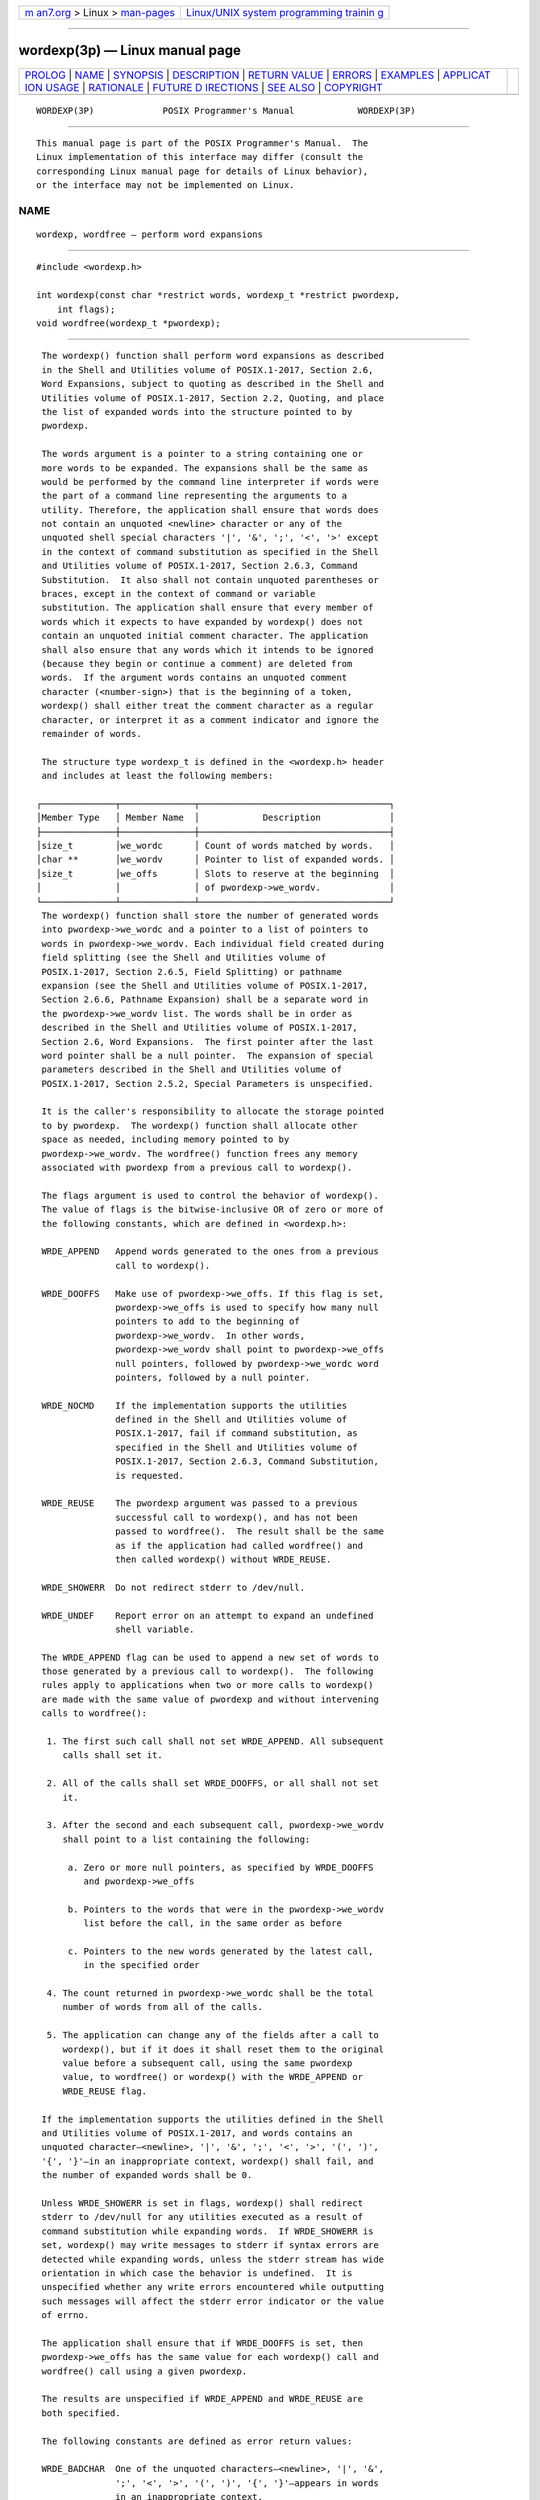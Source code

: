 .. container:: page-top

.. container:: nav-bar

   +----------------------------------+----------------------------------+
   | `m                               | `Linux/UNIX system programming   |
   | an7.org <../../../index.html>`__ | trainin                          |
   | > Linux >                        | g <http://man7.org/training/>`__ |
   | `man-pages <../index.html>`__    |                                  |
   +----------------------------------+----------------------------------+

--------------

wordexp(3p) — Linux manual page
===============================

+-----------------------------------+-----------------------------------+
| `PROLOG <#PROLOG>`__ \|           |                                   |
| `NAME <#NAME>`__ \|               |                                   |
| `SYNOPSIS <#SYNOPSIS>`__ \|       |                                   |
| `DESCRIPTION <#DESCRIPTION>`__ \| |                                   |
| `RETURN VALUE <#RETURN_VALUE>`__  |                                   |
| \| `ERRORS <#ERRORS>`__ \|        |                                   |
| `EXAMPLES <#EXAMPLES>`__ \|       |                                   |
| `APPLICAT                         |                                   |
| ION USAGE <#APPLICATION_USAGE>`__ |                                   |
| \| `RATIONALE <#RATIONALE>`__ \|  |                                   |
| `FUTURE D                         |                                   |
| IRECTIONS <#FUTURE_DIRECTIONS>`__ |                                   |
| \| `SEE ALSO <#SEE_ALSO>`__ \|    |                                   |
| `COPYRIGHT <#COPYRIGHT>`__        |                                   |
+-----------------------------------+-----------------------------------+
| .. container:: man-search-box     |                                   |
+-----------------------------------+-----------------------------------+

::

   WORDEXP(3P)             POSIX Programmer's Manual            WORDEXP(3P)


-----------------------------------------------------

::

          This manual page is part of the POSIX Programmer's Manual.  The
          Linux implementation of this interface may differ (consult the
          corresponding Linux manual page for details of Linux behavior),
          or the interface may not be implemented on Linux.

NAME
-------------------------------------------------

::

          wordexp, wordfree — perform word expansions


---------------------------------------------------------

::

          #include <wordexp.h>

          int wordexp(const char *restrict words, wordexp_t *restrict pwordexp,
              int flags);
          void wordfree(wordexp_t *pwordexp);


---------------------------------------------------------------

::

          The wordexp() function shall perform word expansions as described
          in the Shell and Utilities volume of POSIX.1‐2017, Section 2.6,
          Word Expansions, subject to quoting as described in the Shell and
          Utilities volume of POSIX.1‐2017, Section 2.2, Quoting, and place
          the list of expanded words into the structure pointed to by
          pwordexp.

          The words argument is a pointer to a string containing one or
          more words to be expanded. The expansions shall be the same as
          would be performed by the command line interpreter if words were
          the part of a command line representing the arguments to a
          utility. Therefore, the application shall ensure that words does
          not contain an unquoted <newline> character or any of the
          unquoted shell special characters '|', '&', ';', '<', '>' except
          in the context of command substitution as specified in the Shell
          and Utilities volume of POSIX.1‐2017, Section 2.6.3, Command
          Substitution.  It also shall not contain unquoted parentheses or
          braces, except in the context of command or variable
          substitution. The application shall ensure that every member of
          words which it expects to have expanded by wordexp() does not
          contain an unquoted initial comment character. The application
          shall also ensure that any words which it intends to be ignored
          (because they begin or continue a comment) are deleted from
          words.  If the argument words contains an unquoted comment
          character (<number-sign>) that is the beginning of a token,
          wordexp() shall either treat the comment character as a regular
          character, or interpret it as a comment indicator and ignore the
          remainder of words.

          The structure type wordexp_t is defined in the <wordexp.h> header
          and includes at least the following members:

         ┌──────────────┬──────────────┬────────────────────────────────────┐
         │Member Type   │ Member Name  │            Description             │
         ├──────────────┼──────────────┼────────────────────────────────────┤
         │size_t        │we_wordc      │ Count of words matched by words.   │
         │char **       │we_wordv      │ Pointer to list of expanded words. │
         │size_t        │we_offs       │ Slots to reserve at the beginning  │
         │              │              │ of pwordexp->we_wordv.             │
         └──────────────┴──────────────┴────────────────────────────────────┘
          The wordexp() function shall store the number of generated words
          into pwordexp->we_wordc and a pointer to a list of pointers to
          words in pwordexp->we_wordv. Each individual field created during
          field splitting (see the Shell and Utilities volume of
          POSIX.1‐2017, Section 2.6.5, Field Splitting) or pathname
          expansion (see the Shell and Utilities volume of POSIX.1‐2017,
          Section 2.6.6, Pathname Expansion) shall be a separate word in
          the pwordexp->we_wordv list. The words shall be in order as
          described in the Shell and Utilities volume of POSIX.1‐2017,
          Section 2.6, Word Expansions.  The first pointer after the last
          word pointer shall be a null pointer.  The expansion of special
          parameters described in the Shell and Utilities volume of
          POSIX.1‐2017, Section 2.5.2, Special Parameters is unspecified.

          It is the caller's responsibility to allocate the storage pointed
          to by pwordexp.  The wordexp() function shall allocate other
          space as needed, including memory pointed to by
          pwordexp->we_wordv. The wordfree() function frees any memory
          associated with pwordexp from a previous call to wordexp().

          The flags argument is used to control the behavior of wordexp().
          The value of flags is the bitwise-inclusive OR of zero or more of
          the following constants, which are defined in <wordexp.h>:

          WRDE_APPEND   Append words generated to the ones from a previous
                        call to wordexp().

          WRDE_DOOFFS   Make use of pwordexp->we_offs. If this flag is set,
                        pwordexp->we_offs is used to specify how many null
                        pointers to add to the beginning of
                        pwordexp->we_wordv.  In other words,
                        pwordexp->we_wordv shall point to pwordexp->we_offs
                        null pointers, followed by pwordexp->we_wordc word
                        pointers, followed by a null pointer.

          WRDE_NOCMD    If the implementation supports the utilities
                        defined in the Shell and Utilities volume of
                        POSIX.1‐2017, fail if command substitution, as
                        specified in the Shell and Utilities volume of
                        POSIX.1‐2017, Section 2.6.3, Command Substitution,
                        is requested.

          WRDE_REUSE    The pwordexp argument was passed to a previous
                        successful call to wordexp(), and has not been
                        passed to wordfree().  The result shall be the same
                        as if the application had called wordfree() and
                        then called wordexp() without WRDE_REUSE.

          WRDE_SHOWERR  Do not redirect stderr to /dev/null.

          WRDE_UNDEF    Report error on an attempt to expand an undefined
                        shell variable.

          The WRDE_APPEND flag can be used to append a new set of words to
          those generated by a previous call to wordexp().  The following
          rules apply to applications when two or more calls to wordexp()
          are made with the same value of pwordexp and without intervening
          calls to wordfree():

           1. The first such call shall not set WRDE_APPEND. All subsequent
              calls shall set it.

           2. All of the calls shall set WRDE_DOOFFS, or all shall not set
              it.

           3. After the second and each subsequent call, pwordexp->we_wordv
              shall point to a list containing the following:

               a. Zero or more null pointers, as specified by WRDE_DOOFFS
                  and pwordexp->we_offs

               b. Pointers to the words that were in the pwordexp->we_wordv
                  list before the call, in the same order as before

               c. Pointers to the new words generated by the latest call,
                  in the specified order

           4. The count returned in pwordexp->we_wordc shall be the total
              number of words from all of the calls.

           5. The application can change any of the fields after a call to
              wordexp(), but if it does it shall reset them to the original
              value before a subsequent call, using the same pwordexp
              value, to wordfree() or wordexp() with the WRDE_APPEND or
              WRDE_REUSE flag.

          If the implementation supports the utilities defined in the Shell
          and Utilities volume of POSIX.1‐2017, and words contains an
          unquoted character—<newline>, '|', '&', ';', '<', '>', '(', ')',
          '{', '}'—in an inappropriate context, wordexp() shall fail, and
          the number of expanded words shall be 0.

          Unless WRDE_SHOWERR is set in flags, wordexp() shall redirect
          stderr to /dev/null for any utilities executed as a result of
          command substitution while expanding words.  If WRDE_SHOWERR is
          set, wordexp() may write messages to stderr if syntax errors are
          detected while expanding words, unless the stderr stream has wide
          orientation in which case the behavior is undefined.  It is
          unspecified whether any write errors encountered while outputting
          such messages will affect the stderr error indicator or the value
          of errno.

          The application shall ensure that if WRDE_DOOFFS is set, then
          pwordexp->we_offs has the same value for each wordexp() call and
          wordfree() call using a given pwordexp.

          The results are unspecified if WRDE_APPEND and WRDE_REUSE are
          both specified.

          The following constants are defined as error return values:

          WRDE_BADCHAR  One of the unquoted characters—<newline>, '|', '&',
                        ';', '<', '>', '(', ')', '{', '}'—appears in words
                        in an inappropriate context.

          WRDE_BADVAL   Reference to undefined shell variable when
                        WRDE_UNDEF is set in flags.

          WRDE_CMDSUB   Command substitution requested when WRDE_NOCMD was
                        set in flags.

          WRDE_NOSPACE  Attempt to allocate memory failed.

          WRDE_SYNTAX   Shell syntax error, such as unbalanced parentheses
                        or unterminated string.


-----------------------------------------------------------------

::

          Upon successful completion, wordexp() shall return 0. Otherwise,
          a non-zero value, as described in <wordexp.h>, shall be returned
          to indicate an error. If wordexp() returns the value
          WRDE_NOSPACE, then pwordexp->we_wordc and pwordexp->we_wordv
          shall be updated to reflect any words that were successfully
          expanded. In other error cases, if the WRDE_APPEND flag was
          specified, pwordexp->we_wordc and pwordexp->we_wordv shall not be
          modified.

          The wordfree() function shall not return a value.


-----------------------------------------------------

::

          No errors are defined.

          The following sections are informative.


---------------------------------------------------------

::

          None.


---------------------------------------------------------------------------

::

          The wordexp() function is intended to be used by an application
          that wants to do all of the shell's expansions on a word or words
          obtained from a user. For example, if the application prompts for
          a pathname (or list of pathnames) and then uses wordexp() to
          process the input, the user could respond with anything that
          would be valid as input to the shell.

          The WRDE_NOCMD flag is provided for applications that, for
          security or other reasons, want to prevent a user from executing
          shell commands.  Disallowing unquoted shell special characters
          also prevents unwanted side-effects, such as executing a command
          or writing a file.

          POSIX.1‐2008 does not require the wordexp() function to be
          thread-safe if passed an expression referencing an environment
          variable while any other thread is concurrently modifying any
          environment variable; see exec(1p).

          Even though the WRDE_SHOWERR flag allows the implementation to
          write messages to stderr during command substitution or syntax
          errors, this standard does not provide any way to detect write
          failures during the output of such messages.

          Applications which use wide-character output functions with
          stderr should ensure that any calls to wordexp() do not write to
          stderr, by avoiding use of the WRDE_SHOWERR flag.


-----------------------------------------------------------

::

          This function was included as an alternative to glob().  There
          had been continuing controversy over exactly what features should
          be included in glob().  It is hoped that by providing wordexp()
          (which provides all of the shell word expansions, but which may
          be slow to execute) and glob() (which is faster, but which only
          performs pathname expansion, without tilde or parameter
          expansion) this will satisfy the majority of applications.

          While wordexp() could be implemented entirely as a library
          routine, it is expected that most implementations run a shell in
          a subprocess to do the expansion.

          Two different approaches have been proposed for how the required
          information might be presented to the shell and the results
          returned.  They are presented here as examples.

          One proposal is to extend the echo utility by adding a -q option.
          This option would cause echo to add a <backslash> before each
          <backslash> and <blank> that occurs within an argument. The
          wordexp() function could then invoke the shell as follows:

              (void) strcpy(buffer, "echo -q");
              (void) strcat(buffer, words);
              if ((flags & WRDE_SHOWERR) == 0)
                  (void) strcat(buffer, "2>/dev/null");
              f = popen(buffer, "r");

          The wordexp() function would read the resulting output, remove
          unquoted <backslash> characters, and break into words at unquoted
          <blank> characters. If the WRDE_NOCMD flag was set, wordexp()
          would have to scan words before starting the subshell to make
          sure that there would be no command substitution. In any case, it
          would have to scan words for unquoted special characters.

          Another proposal is to add the following options to sh:

          -w wordlist
                This option provides a wordlist expansion service to
                applications. The words in wordlist shall be expanded and
                the following written to standard output:

                 1. The count of the number of words after expansion, in
                    decimal, followed by a null byte

                 2. The number of bytes needed to represent the expanded
                    words (not including null separators), in decimal,
                    followed by a null byte

                 3. The expanded words, each terminated by a null byte

                If an error is encountered during word expansion, sh exits
                with a non-zero status after writing the former to report
                any words successfully expanded

          -P    Run in ``protected'' mode. If specified with the -w option,
                no command substitution shall be performed.

          With these options, wordexp() could be implemented fairly simply
          by creating a subprocess using fork() and executing sh using the
          line:

              execl(<shell path>, "sh", "-P", "-w", words, (char *)0);

          after directing standard error to /dev/null.

          It seemed objectionable for a library routine to write messages
          to standard error, unless explicitly requested, so wordexp() is
          required to redirect standard error to /dev/null to ensure that
          no messages are generated, even for commands executed for command
          substitution. The WRDE_SHOWERR flag can be specified to request
          that error messages be written.

          The WRDE_REUSE flag allows the implementation to avoid the
          expense of freeing and reallocating memory, if that is possible.
          A minimal implementation can call wordfree() when WRDE_REUSE is
          set.


---------------------------------------------------------------------------

::

          None.


---------------------------------------------------------

::

          exec(1p), fnmatch(3p), glob(3p)

          The Base Definitions volume of POSIX.1‐2017, wordexp.h(0p)

          The Shell and Utilities volume of POSIX.1‐2017, Chapter 2, Shell
          Command Language


-----------------------------------------------------------

::

          Portions of this text are reprinted and reproduced in electronic
          form from IEEE Std 1003.1-2017, Standard for Information
          Technology -- Portable Operating System Interface (POSIX), The
          Open Group Base Specifications Issue 7, 2018 Edition, Copyright
          (C) 2018 by the Institute of Electrical and Electronics
          Engineers, Inc and The Open Group.  In the event of any
          discrepancy between this version and the original IEEE and The
          Open Group Standard, the original IEEE and The Open Group
          Standard is the referee document. The original Standard can be
          obtained online at http://www.opengroup.org/unix/online.html .

          Any typographical or formatting errors that appear in this page
          are most likely to have been introduced during the conversion of
          the source files to man page format. To report such errors, see
          https://www.kernel.org/doc/man-pages/reporting_bugs.html .

   IEEE/The Open Group               2017                       WORDEXP(3P)

--------------

--------------

.. container:: footer

   +-----------------------+-----------------------+-----------------------+
   | HTML rendering        |                       | |Cover of TLPI|       |
   | created 2021-08-27 by |                       |                       |
   | `Michael              |                       |                       |
   | Ker                   |                       |                       |
   | risk <https://man7.or |                       |                       |
   | g/mtk/index.html>`__, |                       |                       |
   | author of `The Linux  |                       |                       |
   | Programming           |                       |                       |
   | Interface <https:     |                       |                       |
   | //man7.org/tlpi/>`__, |                       |                       |
   | maintainer of the     |                       |                       |
   | `Linux man-pages      |                       |                       |
   | project <             |                       |                       |
   | https://www.kernel.or |                       |                       |
   | g/doc/man-pages/>`__. |                       |                       |
   |                       |                       |                       |
   | For details of        |                       |                       |
   | in-depth **Linux/UNIX |                       |                       |
   | system programming    |                       |                       |
   | training courses**    |                       |                       |
   | that I teach, look    |                       |                       |
   | `here <https://ma     |                       |                       |
   | n7.org/training/>`__. |                       |                       |
   |                       |                       |                       |
   | Hosting by `jambit    |                       |                       |
   | GmbH                  |                       |                       |
   | <https://www.jambit.c |                       |                       |
   | om/index_en.html>`__. |                       |                       |
   +-----------------------+-----------------------+-----------------------+

--------------

.. container:: statcounter

   |Web Analytics Made Easy - StatCounter|

.. |Cover of TLPI| image:: https://man7.org/tlpi/cover/TLPI-front-cover-vsmall.png
   :target: https://man7.org/tlpi/
.. |Web Analytics Made Easy - StatCounter| image:: https://c.statcounter.com/7422636/0/9b6714ff/1/
   :class: statcounter
   :target: https://statcounter.com/

